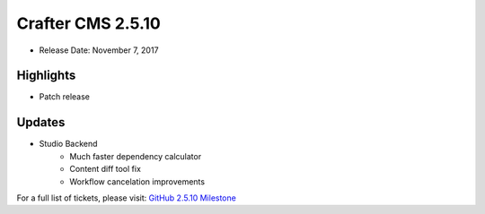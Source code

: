 ------------------
Crafter CMS 2.5.10
------------------

* Release Date: November 7, 2017

^^^^^^^^^^
Highlights
^^^^^^^^^^

* Patch release

^^^^^^^
Updates
^^^^^^^

* Studio Backend
    * Much faster dependency calculator
    * Content diff tool fix
    * Workflow cancelation improvements

For a full list of tickets, please visit: `GitHub 2.5.10 Milestone <https://github.com/craftercms/craftercms/milestone/18?closed=1>`_
